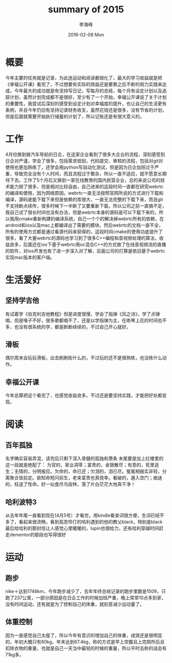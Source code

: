 #+TITLE:       summary of 2015
#+AUTHOR:      李海峰
#+EMAIL:       lihaifeng@hyphenlee.local
#+DATE:        2016-02-08 Mon
#+URI:         /blog/%y/%m/%d/summary-of-2015
#+KEYWORDS:    life
#+TAGS:        life
#+LANGUAGE:    en
#+OPTIONS:     H:3 num:nil toc:t \n:nil ::t |:t ^:nil -:nil f:t *:t <:t
#+DESCRIPTION: summary of 2015
* 概要
今年主要的任务就是记录，为此连运动和阅读都弱化了，最大的学习收益就是把《幸福公开课》看完了，不过想要有实际的效益还是要靠之后不断的努力实践来达成，今年最大的成功就是有坚持写日记，写每月的总结，每个月有设定计划以及追踪计划，虽然计划完成都不是很好，至少有了一个开始，幸福公开课说了关于计划的重要性，我尝试后深刻的感受到设定计划对幸福度的提升，也让自己的生活更有条例，并且今年仍旧有坚持记录财务收支，虽然花钱还是很多，没有节省的计划，但是后面就需要开始执行储蓄的计划了，所以记账还是有很大意义的。
* 工作
4月份换到做汽车导航的日企，在这家企业看到了很多大企业的流程，深刻感受到日企对严谨，学会了很多，包括需求规划，代码提交、审核的流程，包括对git对使用也更加熟练了，还学会用python写自动化测试，但是因为日企加班过于严重，导致完全没有个人时间，而且流程过于繁杂，所以一直不适应，就不愿意长期待下去。工作了5个月后又换到一家在线教育的国内民营企业，总的来说公司的技术能力弱了很多，但是相对比较自由，自己进来的这段时间一直都在研究webrtc的编译和使用，因为网络原因，webrtc一直无法按照官网所说的方式进行下载和编译，源码是能下载下来但是依赖的库很大，一直无法完整的下载下来，而且git不支持断点续传，很多时候下一半断了又要重新下载，所以公司之前一直搞不定，我自己试了很长时间也没有办法，但是webrtc本身的源码是可以下载下来的，所以我用cmake重新构建的编译系统，自己一个个的解决掉webrtc所有的依赖，在android和ios以及mac上都编译出了需要的模块，然后webrtc的文档一直不全，所有的使用方式都是通过看源代码来获得的，这段时间cmake的使用功底提升了很多，看了大量webrtc的源码也学习到了很多C++编程和音视频处理的算法，收益良多，后面还在ios下基于webrtc用oc混合C++的方式做了在线音视频流的直播的软件，对ios开发也有了进一步深入对了解，后面公司的打算是依旧基于webrtc实现mac版本的客户端。
* 生活爱好
** 坚持学吉他
有试着学《伯克利吉他教程》但是进度很慢，学会了指弹《风之诗》，学了点弹唱，但是嗓子不好，很多歌都唱不了，还是以学指弹为主，在练琴上花的时间也不多，也没有很系统的学，都是断断续续的，不过自己开心就好。
** 滑板
偶尔周末会玩玩滑板，出去刷刷街什么的，不过玩的还不是很熟练，也没练什么动作。
** 幸福公开课
今年总算把这个看完了，也感觉收益良多，不过还是要坚持实践，才能把好处都变现。
* 阅读
** 百年孤独
名字确实容易弄混，读完后只剩下深入骨髓的孤独和萧条 末尾要是加上红楼里的这一段就是绝配了： 为官的，家业凋零；富贵的，金银散尽；有恩的，死里逃生；无情的，分明报应。欠命的，命已还；欠泪的，泪已尽。冤冤相报实非轻，分离聚合皆前定。欲知命短问前生，老来富贵也真侥幸。看破的，遁入空门；痴迷的，枉送了性命。好一似食尽鸟投林，落了片白茫茫大地真干净！
** 哈利波特3
从去年年尾一直看到现在(4月5号）才看完，用kindle看查词很方便，生词已经不多了，看起来很流畅，看到孤苦伶仃的哈利遇到的他的教父black，特别是black最后给哈利的那封信让人感觉心里暖暖的，lupin也很给力，还有哈利穿越时间赶走dementor的那段也写得很好
* 运动
** 跑步
nike＋达到1746km，今年跑步减少了，去年年终总结记录的跑步里数是1509，只跑了237公里，一部分原因是在日企工作的时候加班严重，晚上常常10点多到家，没有时间运动，还有就是为了控制自己的体重，就刻意减少运动量了。
** 体重控制
因为一直感觉自己太瘦了，所以今年有意识的增加自己的体重，成效还是很明显的，年初大概只有60kg，年末达到67.4kg，称的方式是早上空腹且上完厕所后且扣除衣物的重量，也就是自己一天当中最轻的时候的重量，所以平时去称的话会有71kg多。

